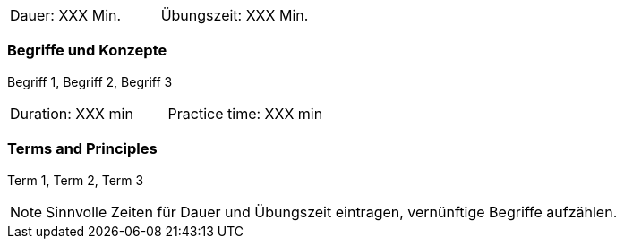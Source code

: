 // tag::DE[]
|===
| Dauer: XXX Min. | Übungszeit: XXX Min.
|===

=== Begriffe und Konzepte
Begriff 1, Begriff 2, Begriff 3


// end::DE[]

// tag::EN[]
|===
| Duration: XXX min | Practice time: XXX min
|===

=== Terms and Principles
Term 1, Term 2, Term 3
// end::EN[]



[NOTE]
====
Sinnvolle Zeiten für Dauer und Übungszeit eintragen, vernünftige Begriffe aufzählen.
====
